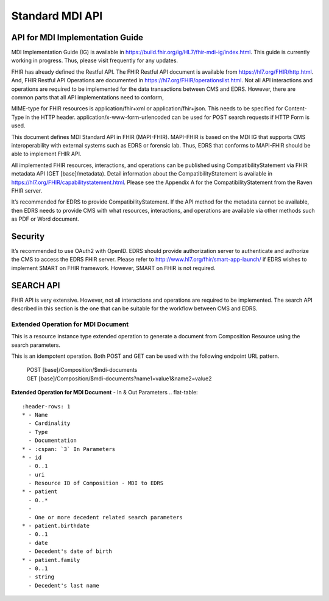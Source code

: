 Standard MDI API
================
API for MDI Implementation Guide
--------------------------------
MDI Implementation Guide (IG) is available in https://build.fhir.org/ig/HL7/fhir-mdi-ig/index.html. This guide 
is currently working in progress. Thus, please visit frequently for any updates.
 
FHIR has already defined the Restful API. The FHIR Restful API document is available from 
https://hl7.org/FHIR/http.html. And, FHIR Restful API Operations are documented in 
https://hl7.org/FHIR/operationslist.html. Not all API interactions and operations are required to be 
implemented for the data transactions between CMS and EDRS. However, there are common parts that all API 
implementations need to conform, 
 
MIME-type for FHIR resources is application/fhir+xml or application/fhir+json. This needs to be specified 
for Content-Type in the HTTP header. application/x-www-form-urlencoded can be used for POST search requests 
if HTTP Form is used. 
 
This document defines MDI Standard API in FHIR (MAPI-FHIR). MAPI-FHIR is based on the MDI IG that supports 
CMS interoperability with external systems such as EDRS or forensic lab. Thus, EDRS that conforms to 
MAPI-FHIR should be able to implement FHIR API.  
 
All implemented FHIR resources, interactions, and operations can be published using CompatibilityStatement 
via FHIR metadata API (GET [base]/metadata). Detail information about the CompatibilityStatement is available 
in https://hl7.org/FHIR/capabilitystatement.html. Please see the Appendix A for the CompatibilityStatement 
from the Raven FHIR server. 
 
It’s recommended for EDRS to provide CompatibilityStatement. If the API method for the metadata cannot be 
available, then EDRS needs to provide CMS with what resources, interactions, and operations are available 
via other methods such as PDF or Word document. 

Security
--------
It’s recommended to use OAuth2 with OpenID. EDRS should provide authorization server to authenticate and 
authorize the CMS to access the EDRS FHIR server. Please refer to http://www.hl7.org/fhir/smart-app-launch/ 
if EDRS wishes to implement SMART on FHIR framework. However, SMART on FHIR is not required.  

.. image::
   ../images/mapi_cms_to_edrs_workflow.png
   :alt: CMS to EDRS Workflow


SEARCH API
----------
FHIR API is very extensive. However, not all interactions and operations are required to be implemented. 
The search API described in this section is the one that can be suitable for the workflow between CMS and 
EDRS.

Extended Operation for MDI Document
^^^^^^^^^^^^^^^^^^^^^^^^^^^^^^^^^^^
This is a resource instance type extended operation to generate a document from Composition Resource using 
the search parameters.

This is an idempotent operation. Both POST and GET can be used with the following endpoint URL pattern.

 | POST [base]/Composition/$mdi-documents
 | GET [base]/Composition/$mdi-documents?name1=value1&name2=value2


**Extended Operation for MDI Document** - In & Out Parameters
.. flat-table::
   :header-rows: 1
   * - Name
     - Cardinality
     - Type
     - Documentation
   * - :cspan: `3` In Parameters
   * - id
     - 0..1
     - uri
     - Resource ID of Composition - MDI to EDRS
   * - patient
     - 0..*
     - 
     - One or more decedent related search parameters
   * - patient.birthdate
     - 0..1
     - date
     - Decedent's date of birth
   * - patient.family
     - 0..1
     - string
     - Decedent's last name
